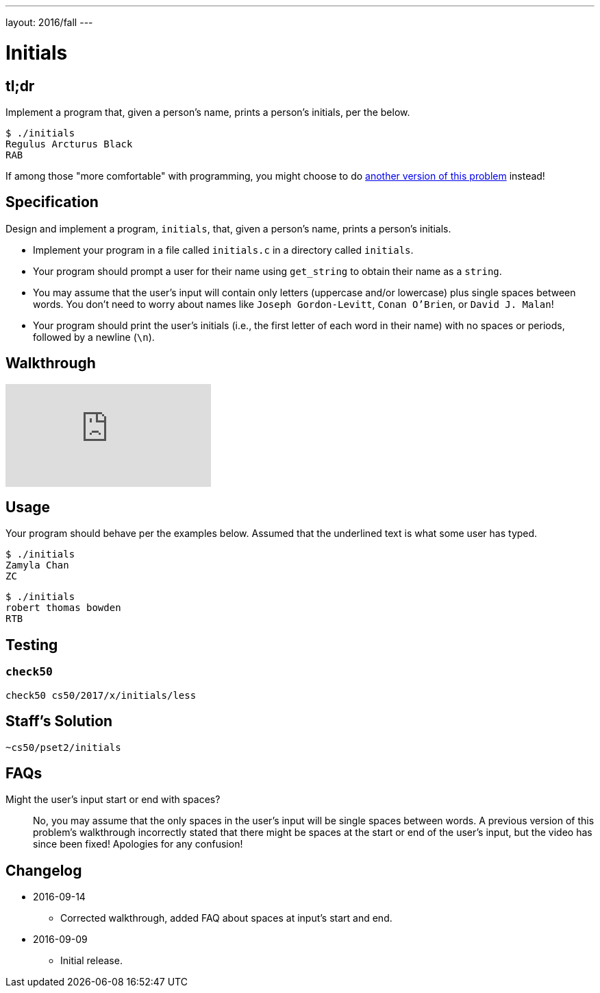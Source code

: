 ---
layout: 2016/fall
---

= Initials

== tl;dr
 
Implement a program that, given a person's name, prints a person's initials, per the below.

[source]
----
$ ./initials
Regulus Arcturus Black
RAB
----

If among those "more comfortable" with programming, you might choose to do link:/problems/initials-more[another version of this problem] instead!

== Specification

Design and implement a program, `initials`, that, given a person's name, prints a person's initials.

* Implement your program in a file called `initials.c` in a directory called `initials`.
* Your program should prompt a user for their name using `get_string` to obtain their name as a `string`.
* You may assume that the user's input will contain only letters (uppercase and/or lowercase) plus single spaces between words. You don't need to worry about names like `Joseph Gordon-Levitt`, `Conan O'Brien`, or `David J. Malan`!
* Your program should print the user's initials (i.e., the first letter of each word in their name) with no spaces or periods, followed by a newline (`\n`).

== Walkthrough

video::UItYCp0Ivqg[youtube]

== Usage

Your program should behave per the examples below. Assumed that the underlined text is what some user has typed.

[source,subs=quotes]
----
$ [underline]#./initials#
[underline]#Zamyla Chan#
ZC
----

[source,subs=quotes]
----
$ [underline]#./initials#
[underline]#robert thomas bowden#
RTB
----

== Testing

=== `check50`

[source]
----
check50 cs50/2017/x/initials/less
----

== Staff's Solution

[source]
----
~cs50/pset2/initials
----

== FAQs

Might the user's input start or end with spaces?::
No, you may assume that the only spaces in the user's input will be single spaces between words. A previous version of this problem's walkthrough incorrectly stated that there might be spaces at the start or end of the user's input, but the video has since been fixed! Apologies for any confusion!

== Changelog

* 2016-09-14
** Corrected walkthrough, added FAQ about spaces at input's start and end.
* 2016-09-09
** Initial release.
